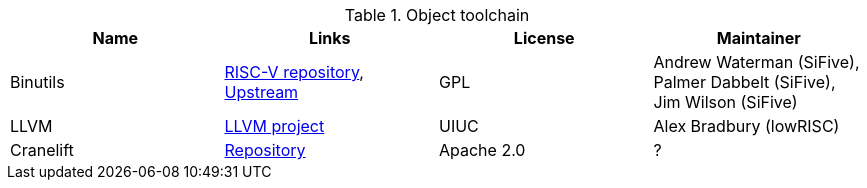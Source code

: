 .Object toolchain
|===
|Name |Links |License |Maintainer 

|Binutils
|https://github.com/riscv/riscv-binutils-gdb[RISC-V repository], https://sourceware.org/git/gitweb.cgi?p=binutils-gdb.git[Upstream]
|GPL
|Andrew Waterman (SiFive), Palmer Dabbelt (SiFive), Jim Wilson (SiFive)

|LLVM
|http://llvm.org/viewvc/llvm-project/llvm/trunk/lib/Target/RISCV/[LLVM project]
|UIUC
|Alex Bradbury (lowRISC)

|Cranelift
|https://github.com/CraneStation/cranelift[Repository]
|Apache 2.0
|?
|===
